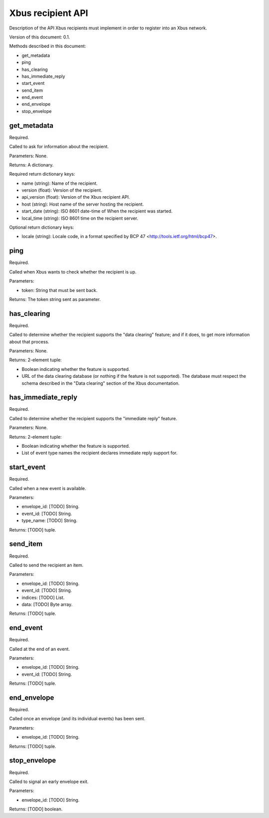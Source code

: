 Xbus recipient API
==================

Description of the API Xbus recipients must implement in order to register into
an Xbus network.

Version of this document: 0.1.

Methods described in this document:

- get_metadata
- ping
- has_clearing
- has_immediate_reply
- start_event
- send_item
- end_event
- end_envelope
- stop_envelope


get_metadata
------------

Required.

Called to ask for information about the recipient.

Parameters: None.

Returns: A dictionary.

Required return dictionary keys:

- name (string): Name of the recipient.
- version (float): Version of the recipient.
- api_version (float): Version of the Xbus recipient API.
- host (string): Host name of the server hosting the recipient.
- start_date (string): ISO 8601 date-time of When the recipient was started.
- local_time (string): ISO 8601 time on the recipient server.


Optional return dictionary keys:

- locale (string): Locale code, in a format specified by BCP 47
  <http://tools.ietf.org/html/bcp47>.


ping
----

Required.

Called when Xbus wants to check whether the recipient is up.

Parameters:

- token: String that must be sent back.

Returns: The token string sent as parameter.


has_clearing
------------

Required.

Called to determine whether the recipient supports the "data clearing" feature;
and if it does, to get more information about that process.

Parameters: None.

Returns: 2-element tuple:

- Boolean indicating whether the feature is supported.
- URL of the data clearing database (or nothing if the feature is not
  supported). The database must respect the schema described in the
  "Data clearing" section of the Xbus documentation.


has_immediate_reply
-------------------

Required.

Called to determine whether the recipient supports the "immediate reply"
feature.

Parameters: None.

Returns: 2-element tuple:

- Boolean indicating whether the feature is supported.
- List of event type names the recipient declares immediate reply support for.


start_event
-----------

Required.

Called when a new event is available.

Parameters:

- envelope_id: [TODO] String.
- event_id: [TODO] String.
- type_name: [TODO] String.

Returns: [TODO] tuple.


send_item
---------

Required.

Called to send the recipient an item.

Parameters:

- envelope_id: [TODO] String.
- event_id: [TODO] String.
- indices: [TODO] List.
- data: [TODO] Byte array.

Returns: [TODO] tuple.


end_event
---------

Required.

Called at the end of an event.

Parameters:

- envelope_id: [TODO] String.
- event_id: [TODO] String.

Returns: [TODO] tuple.


end_envelope
------------

Required.

Called once an envelope (and its individual events) has been sent.

Parameters:

- envelope_id: [TODO] String.

Returns: [TODO] tuple.


stop_envelope
-------------

Required.

Called to signal an early envelope exit.

Parameters:

- envelope_id: [TODO] String.

Returns: [TODO] boolean.
